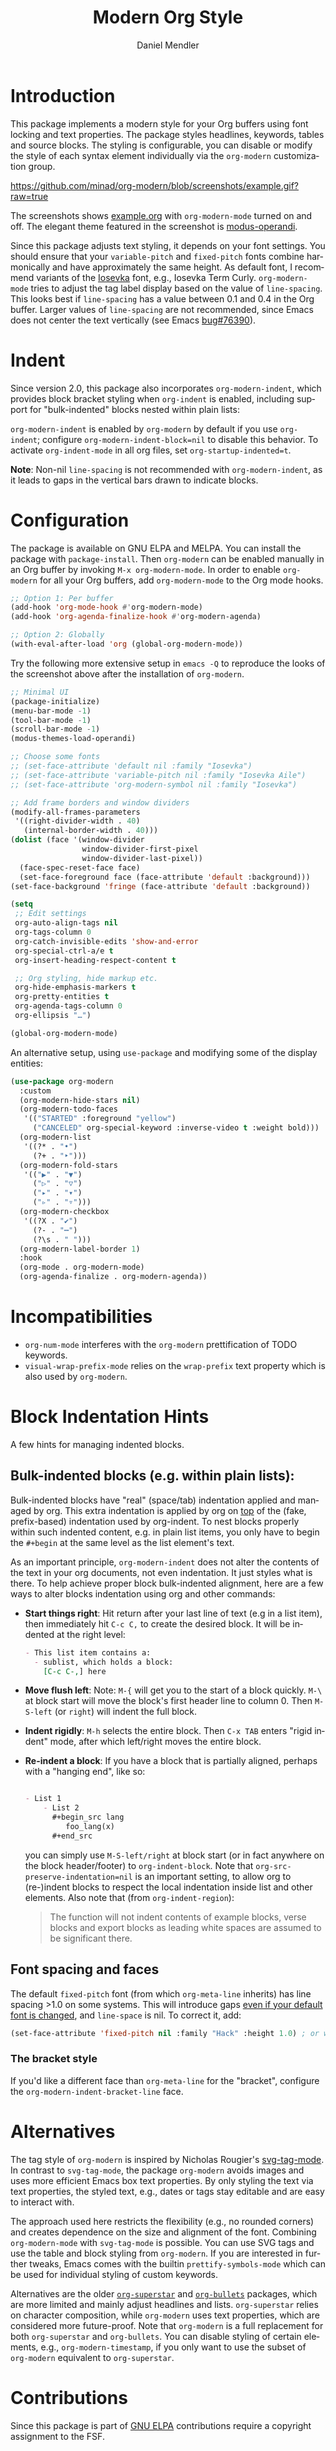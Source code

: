 #+title: Modern Org Style
#+author: Daniel Mendler
#+language: en
#+export_file_name: org-modern.texi
#+texinfo_dir_category: Emacs misc features
#+texinfo_dir_title: Org-Modern: (org-modern).
#+texinfo_dir_desc: Modern Org Style

#+html: <a href="https://www.gnu.org/software/emacs/"><img alt="GNU Emacs" src="https://github.com/minad/corfu/blob/screenshots/emacs.svg?raw=true"/></a>
#+html: <a href="https://elpa.gnu.org/packages/org-modern.html"><img alt="GNU ELPA" src="https://elpa.gnu.org/packages/org-modern.svg"/></a>
#+html: <a href="https://elpa.gnu.org/devel/org-modern.html"><img alt="GNU-devel ELPA" src="https://elpa.gnu.org/devel/org-modern.svg"/></a>
#+html: <a href="https://melpa.org/#/org-modern"><img alt="MELPA" src="https://melpa.org/packages/org-modern-badge.svg"/></a>
#+html: <a href="https://stable.melpa.org/#/org-modern"><img alt="MELPA Stable" src="https://stable.melpa.org/packages/org-modern-badge.svg"/></a>

* Introduction

This package implements a modern style for your Org buffers using font locking
and text properties. The package styles headlines, keywords, tables and source
blocks. The styling is configurable, you can disable or modify the style of each
syntax element individually via the =org-modern= customization group.

[[https://github.com/minad/org-modern/blob/screenshots/example.gif?raw=true]]

The screenshots shows [[file:example.org][example.org]] with =org-modern-mode= turned on and off. The
elegant theme featured in the screenshot is [[https://protesilaos.com/emacs/modus-themes][modus-operandi]].

Since this package adjusts text styling, it depends on your font settings. You
should ensure that your =variable-pitch= and =fixed-pitch= fonts combine
harmonically and have approximately the same height. As default font, I
recommend variants of the [[https://github.com/be5invis/Iosevka][Iosevka]] font, e.g., Iosevka Term Curly.
=org-modern-mode= tries to adjust the tag label display based on the value of
=line-spacing=. This looks best if =line-spacing= has a value between 0.1 and 0.4 in
the Org buffer. Larger values of =line-spacing= are not recommended, since Emacs
does not center the text vertically (see Emacs [[https://debbugs.gnu.org/cgi/bugreport.cgi?bug=76390][bug#76390]]).

* Indent

Since version 2.0, this package also incorporates ~org-modern-indent~, which provides block bracket styling when ~org-indent~ is enabled, including support for "bulk-indented" blocks nested within plain lists:

#+html: <img width="716" alt="image" src="https://github.com/user-attachments/assets/7ca42ce7-dcfb-4c66-b5f4-1798a4fd4df5" />

~org-modern-indent~ is enabled by ~org-modern~ by default if you use ~org-indent~; configure ~org-modern-indent-block=nil~ to disable this behavior. To activate ~org-indent-mode~ in all org files, set ~org-startup-indented=t~.  

*Note*: Non-nil ~line-spacing~ is not recommended with ~org-modern-indent~, as it leads to gaps in the vertical bars drawn to indicate blocks.  

* Configuration

The package is available on GNU ELPA and MELPA. You can install the package with
=package-install=. Then =org-modern= can be enabled manually in an Org buffer by
invoking =M-x org-modern-mode=. In order to enable =org-modern= for all your Org
buffers, add =org-modern-mode= to the Org mode hooks.

#+begin_src emacs-lisp
;; Option 1: Per buffer
(add-hook 'org-mode-hook #'org-modern-mode)
(add-hook 'org-agenda-finalize-hook #'org-modern-agenda)

;; Option 2: Globally
(with-eval-after-load 'org (global-org-modern-mode))
#+end_src

Try the following more extensive setup in =emacs -Q= to reproduce the looks of the
screenshot above after the installation of =org-modern=.

#+begin_src emacs-lisp
;; Minimal UI
(package-initialize)
(menu-bar-mode -1)
(tool-bar-mode -1)
(scroll-bar-mode -1)
(modus-themes-load-operandi)

;; Choose some fonts
;; (set-face-attribute 'default nil :family "Iosevka")
;; (set-face-attribute 'variable-pitch nil :family "Iosevka Aile")
;; (set-face-attribute 'org-modern-symbol nil :family "Iosevka")

;; Add frame borders and window dividers
(modify-all-frames-parameters
 '((right-divider-width . 40)
   (internal-border-width . 40)))
(dolist (face '(window-divider
                window-divider-first-pixel
                window-divider-last-pixel))
  (face-spec-reset-face face)
  (set-face-foreground face (face-attribute 'default :background)))
(set-face-background 'fringe (face-attribute 'default :background))

(setq
 ;; Edit settings
 org-auto-align-tags nil
 org-tags-column 0
 org-catch-invisible-edits 'show-and-error
 org-special-ctrl-a/e t
 org-insert-heading-respect-content t

 ;; Org styling, hide markup etc.
 org-hide-emphasis-markers t
 org-pretty-entities t
 org-agenda-tags-column 0
 org-ellipsis "…")

(global-org-modern-mode)
#+end_src

An alternative setup, using ~use-package~ and modifying some of the display entities:

#+begin_src emacs-lisp
  (use-package org-modern
    :custom
    (org-modern-hide-stars nil)
    (org-modern-todo-faces
     '(("STARTED" :foreground "yellow")
       ("CANCELED" org-special-keyword :inverse-video t :weight bold)))
    (org-modern-list
     '((?* . "•")
       (?+ . "‣")))
    (org-modern-fold-stars
     '(("▶" . "▼")
       ("▷" . "▽")
       ("▸" . "▾")
       ("▹" . "▿")))
    (org-modern-checkbox
     '((?X . "✔")
       (?- . "┅")
       (?\s . " ")))
    (org-modern-label-border 1)
    :hook
    (org-mode . org-modern-mode)
    (org-agenda-finalize . org-modern-agenda))
#+end_src


* Incompatibilities

- =org-num-mode= interferes with the =org-modern= prettification of TODO keywords.
- =visual-wrap-prefix-mode= relies on the =wrap-prefix= text property which is also
  used by =org-modern=.

* Block Indentation Hints

A few hints for managing indented blocks.

** Bulk-indented blocks (e.g. within plain lists):

Bulk-indented blocks have "real" (space/tab) indentation applied and managed by org.  This extra indentation is applied by org on _top_ of the (fake, prefix-based) indentation used by org-indent.  To nest blocks properly within such indented content, e.g. in plain list items, you only have to begin the ~#+begin~ at the same level as the list element's text.

As an important principle, ~org-modern-indent~ does not alter the contents of the text in your org documents, not even indentation.  It just styles what is there.  To help achieve proper block bulk-indented alignment, here are a few ways to alter blocks indentation using org and other commands:

- **Start things right**: Hit return after your last line of text (e.g in a list item), then immediately hit =C-c C,= to create the desired block.  It will be indented at the right level:
  
  #+begin_src org
     - This list item contains a:
       - sublist, which holds a block:
         [C-c C-,] here
  #+end_src
   
- *Move flush left*: Note: =M-{= will get you to the start of a block quickly.  =M-\= at block start will move the block's first header line to column 0.  Then =M-S-left= (or =right=) will indent the full block.
- *Indent rigidly*: =M-h= selects the entire block. Then =C-x TAB= enters "rigid indent" mode, after which left/right moves the entire block.
- *Re-indent a block*: If you have a block that is partially aligned, perhaps with a "hanging end", like so:
  
  #+begin_src org
   
   - List 1
       - List 2
         ,#+begin_src lang
            foo_lang(x)
         ,#+end_src
  #+end_src
   
  you can simply use =M-S-left/right= at block start (or in fact anywhere on the block header/footer) to ~org-indent-block~.  Note that ~org-src-preserve-indentation=nil~ is an important setting, to allow org to (re-)indent blocks to respect the local indentation inside list and other elements.  Also note that (from ~org-indent-region~): 

  #+begin_quote
  The function will not indent contents of example blocks, verse blocks and export blocks as leading white spaces are assumed to be significant there.
  #+end_quote

** Font spacing and faces

The default ~fixed-pitch~ font (from which ~org-meta-line~ inherits) has line spacing >1.0 on some systems. This will introduce gaps _even if your default font is changed_, and ~line-space~ is nil.  To correct it, add: 

#+begin_src emacs-lisp
(set-face-attribute 'fixed-pitch nil :family "Hack" :height 1.0) ; or whatever font family
#+end_src

*** The bracket style 

If you'd like a different face than ~org-meta-line~ for the "bracket", configure the ~org-modern-indent-bracket-line~ face.

* Alternatives

The tag style of =org-modern= is inspired by Nicholas Rougier's [[https://github.com/rougier/svg-tag-mode][svg-tag-mode]]. In
contrast to =svg-tag-mode=, the package =org-modern= avoids images and uses more
efficient Emacs box text properties. By only styling the text via text
properties, the styled text, e.g., dates or tags stay editable and are easy to
interact with.

The approach used here restricts the flexibility (e.g., no rounded corners) and
creates dependence on the size and alignment of the font. Combining
=org-modern-mode= with =svg-tag-mode= is possible. You can use SVG tags and use the
table and block styling from =org-modern=. If you are interested in further
tweaks, Emacs comes with the builtin =prettify-symbols-mode= which can be used for
individual styling of custom keywords.

Alternatives are the older [[https://github.com/integral-dw/org-superstar-mode][=org-superstar=]] and [[https://github.com/sabof/org-bullets][=org-bullets=]] packages, which are
more limited and mainly adjust headlines and lists. =org-superstar= relies on
character composition, while =org-modern= uses text properties, which are
considered more future-proof. Note that =org-modern= is a full replacement for
both =org-superstar= and =org-bullets=. You can disable styling of certain elements,
e.g., =org-modern-timestamp=, if you only want to use the subset of =org-modern=
equivalent to =org-superstar=.

* Contributions

Since this package is part of [[https://elpa.gnu.org/packages/org-modern.html][GNU ELPA]] contributions require a copyright
assignment to the FSF.
